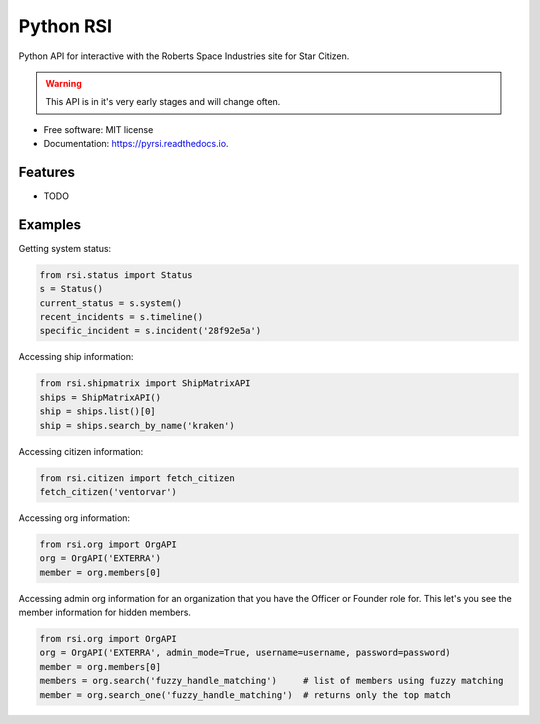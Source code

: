 ==========
Python RSI
==========


.. image:: https://img.shields.io/pypi/v/pyrsi.svg
        :target: https://pypi.python.org/pypi/pyrsi

.. image:: https://img.shields.io/travis/ExterraGroup/pyrsi.svg
        :target: https://travis-ci.org/ExterraGroup/pyrsi

.. image:: https://readthedocs.org/projects/pyrsi/badge/?version=latest
        :target: https://pyrsi.readthedocs.io/en/latest/?badge=latest
        :alt: Documentation Status

.. image:: https://coveralls.io/repos/github/ExterraGroup/pyrsi/badge.svg?branch=devel
        :target: https://coveralls.io/github/ExterraGroup/pyrsi?branch=devel



Python API for interactive with the Roberts Space Industries site for Star Citizen.

.. warning:: This API is in it's very early stages and will change often.

* Free software: MIT license
* Documentation: https://pyrsi.readthedocs.io.


Features
--------

* TODO


Examples
--------

Getting system status:

.. code-block:: python

   from rsi.status import Status
   s = Status()
   current_status = s.system()
   recent_incidents = s.timeline()
   specific_incident = s.incident('28f92e5a')


Accessing ship information:

.. code-block:: python

    from rsi.shipmatrix import ShipMatrixAPI
    ships = ShipMatrixAPI()
    ship = ships.list()[0]
    ship = ships.search_by_name('kraken')

Accessing citizen information:

.. code-block:: python

    from rsi.citizen import fetch_citizen
    fetch_citizen('ventorvar')

Accessing org information:

.. code-block:: python

    from rsi.org import OrgAPI
    org = OrgAPI('EXTERRA')
    member = org.members[0]

Accessing admin org information for an organization that you have the Officer or Founder role for.
This let's you see the member information for hidden members.

.. code-block:: python

    from rsi.org import OrgAPI
    org = OrgAPI('EXTERRA', admin_mode=True, username=username, password=password)
    member = org.members[0]
    members = org.search('fuzzy_handle_matching')     # list of members using fuzzy matching
    member = org.search_one('fuzzy_handle_matching')  # returns only the top match

